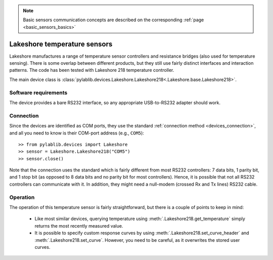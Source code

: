 .. _sensors_lakeshore:

.. note::
    Basic sensors communication concepts are described on the corresponding :ref:`page <basic_sensors_basics>`

Lakeshore temperature sensors
==============================

.. Lakeshore manufactures a range of temperature sensor controllers and resistance bridges (also used for temperature sensing). There is some overlap between different products, but they still use fairly distinct interfaces and interaction patterns. The code has been tested with Lakeshore 218 temperature controller and 370 resistance bridge.

.. The main device classes are :class:`pylablib.devices.Lakeshore.Lakeshore218<.Lakeshore.base.Lakeshore218>` and :class:`pylablib.devices.Lakeshore.Lakeshore370<.Lakeshore.base.Lakeshore370>`.

Lakeshore manufactures a range of temperature sensor controllers and resistance bridges (also used for temperature sensing). There is some overlap between different products, but they still use fairly distinct interfaces and interaction patterns. The code has been tested with Lakeshore 218 temperature controller.

The main device class is :class:`pylablib.devices.Lakeshore.Lakeshore218<.Lakeshore.base.Lakeshore218>`.


Software requirements
-----------------------

The device provides a bare RS232 interface, so any appropriate USB-to-RS232 adapter should work.


Connection
-----------------------

Since the devices are identified as COM ports, they use the standard :ref:`connection method <devices_connection>`, and all you need to know is their COM-port address (e.g., ``COM5``)::

    >> from pylablib.devices import Lakeshore
    >> sensor = Lakeshore.Lakeshore218("COM5")
    >> sensor.close()

Note that the connection uses the standard which is fairly different from most RS232 controllers: 7 data bits, 1 parity bit, and 1 stop bit (as opposed to 8 data bits and no parity bit for most controllers). Hence, it is possible that not all RS232 controllers can communicate with it. In addition, they might need a null-modem (crossed Rx and Tx lines) RS232 cable.



Operation
-----------------------

.. Lakeshore 218
.. ~~~~~~~~~~~~~~~~~~~~~~~

The operation of this temperature sensor is fairly straightforward, but there is a couple of points to keep in mind:

    - Like most similar devices, querying temperature using :meth:`.Lakeshore218.get_temperature` simply returns the most recently measured value.
    - It is possible to specify custom response curves by using :meth:`.Lakeshore218.set_curve_header` and :meth:`.Lakeshore218.set_curve`. However, you need to be careful, as it overwrites the stored user curves.